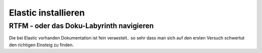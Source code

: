 Elastic installieren
====================

RTFM - oder das Doku-Labyrinth navigieren
-----------------------------------------

Die bei Elastic vorhanden Dokumentation ist fein veraestelt.. so sehr dass man sich auf den ersten Versuch schwertut den richtigen Einsteig zu finden.

